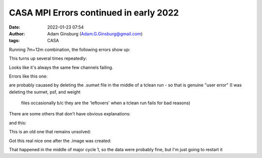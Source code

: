 CASA MPI Errors continued in early 2022
#######################################
:date: 2022-01-23 07:54 
:author: Adam Ginsburg (Adam.G.Ginsburg@gmail.com)
:tags: CASA


Running 7m+12m combination, the following errors show up:


.. code::
    Exception: Error in making PSF : Invalid Table operation: Rows cannot be removed from table /blue/adamginsburg/adamginsburg/almaimf/workdir/G333.60_spw5_12M_B6/IMAGING_WEIGHT_1390794_230801956263_230804885819_bwtaper_0_interp_1; its storage managers do not support it

This turns up several times repeatedly:

.. code::
    G333.60_B6_fullcube_7M12M_5_15827045.log:2022-01-21 18:05:38  WARN    MPICommandServer::command_request_handler_service::SynthesisImagerVi2::CubeMajorCycle::MPIServer-25 (file src/code/synthesis/ImagerObjects/CubeMajorCycleAlgorithm.cc, line 336)      Exception for chan range [496, 499] ---   Error in making PSF : Interpolate1D::operator() data has repeated x values
    G333.60_B6_fullcube_7M12M_5_15868985.log:2022-01-22 00:01:20  WARN    MPICommandServer::command_request_handler_service::SynthesisImagerVi2::CubeMajorCycle::MPIServer-19 (file src/code/synthesis/ImagerObjects/CubeMajorCycleAlgorithm.cc, line 336)      Exception for chan range [496, 499] ---   Error in making PSF : Invalid Table operation: Rows cannot be removed from table /blue/adamginsburg/adamginsburg/almaimf/workdir/G333.60_spw5_12M_B6/IMAGING_WEIGHT_1390794_230801956263_230804885819_bwtaper_0_interp_1; its storage managers do not support it
    G333.60_B6_fullcube_7M12M_5_15891690.log:2022-01-22 14:37:39  WARN    MPICommandServer::command_request_handler_service::SynthesisImagerVi2::CubeMajorCycle::MPIServer-23 (file src/code/synthesis/ImagerObjects/CubeMajorCycleAlgorithm.cc, line 336)      Exception for chan range [496, 499] ---   Error in making PSF : Invalid Table operation: Rows cannot be removed from table /blue/adamginsburg/adamginsburg/almaimf/workdir/G333.60_spw5_12M_B6/IMAGING_WEIGHT_1390794_230801956263_230804885819_bwtaper_0_interp_1; its storage managers do not support it
    G333.60_B6_fullcube_7M12M_5_15914880.log:2022-01-23 02:21:24  WARN    MPICommandServer::command_request_handler_service::SynthesisImagerVi2::CubeMajorCycle::MPIServer-25 (file src/code/synthesis/ImagerObjects/CubeMajorCycleAlgorithm.cc, line 336)      Exception for chan range [496, 499] ---   Error in making PSF : Invalid Table operation: Rows cannot be removed from table /blue/adamginsburg/adamginsburg/almaimf/workdir/G333.60_spw5_12M_B6/IMAGING_WEIGHT_1390794_230801956263_230804885819_bwtaper_0_interp_1; its storage managers do not support it

Looks like it's always the same few channels failing.



Errors like this one:

.. code:: 
    WARN    MPICommandServer::command_request_handler_service::SynthesisImagerVi2::CubeMajorCycle::MPIServer-17 (file src/
    code/synthesis/ImagerObjects/CubeMajorCycleAlgorithm.cc, line 336)        Exception for chan range [1152, 1153] ---   Programmer error: sumwt disk image is non existant

are probably cauased by deleting the .sumwt file in the middle of a tclean run
- so that is genuine "user error" (I was deleting the sumwt, psf, and weight
  files occasionally b/c they are the 'leftovers' when a tclean run fails for
  bad reasons)


There are some others that don't have obvious explanations:

.. code::
    casa_log_line_G010.62_B3_fullcube_7M12M_1_2022-01-21_08_17_16.log:2022-01-21 15:29:42   WARN    MPICommandServer::command_request_handler_service::SynthesisImagerVi2::CubeMajorCycle::MPIServer-15 (file src/ code/synthesis/ImagerObjects/CubeMajorCycleAlgorithm.cc, line 336)        Exception for chan range [534, 535] ---   FilebufIO::readBlock - incorrect number of bytes read for file /blue/adamginsburg/adamgins burg/almaimf/workdir/G010.62_B3_spw1_7M12M_spw1.sumwt/table.f0
    casa_log_line_G010.62_B3_fullcube_7M12M_1_2022-01-21_08_17_16.log:2022-01-21 17:07:41   WARN    MPICommandServer::command_request_handler_service::SynthesisImagerVi2::CubeMajorCycle::MPIServer-31 (file src/ code/synthesis/ImagerObjects/CubeMajorCycleAlgorithm.cc, line 336)        Exception for chan range [1596, 1597] ---   FilebufIO::readBlock - incorrect number of bytes read for file /blue/adamginsburg/adamgi nsburg/almaimf/workdir/G010.62_B3_spw1_7M12M_spw1.sumwt/table.f0

and this:

.. code::
    casa_log_line_G333.60_B6_fullcube_7M12M_5_2022-01-21_08_17_16.log:2022-01-21 18:05:38   WARN    MPICommandServer::command_request_handler_service::SynthesisImagerVi2::CubeMajorCycle::MPIServer-25 (file src/code/synthesis/ImagerObjects/CubeMajorCycleAlgorithm.cc, line 336)        Exception for chan range [496, 499] ---   Error in making PSF : Interpolate1D::operator() data has repeated x values


    
This is an old one that remains unsolved:

.. code::
   casa_log_line_G338.93_B3_fullcube_7M12M_1_2022-01-22_20_25_52.log:2022-01-23 04:59:57   WARN    MPICommandServer::command_request_handler_service::SynthesisImagerVi2::CubeMajorCycle::MPIServer-8 (file src/code/synthesis/ImagerObjects/CubeMajorCycleAlgorithm.cc, line 336) Exception for chan range [2049, 2049] ---   Error in making PSF : A nasty Visbuffer2 error occured...wait


Got this real nice one after the .image was created:

.. code::
    *** Error in `/blue/adamginsburg/adamginsburg/casa/casa-6.4.3-4/lib/py/bin/python3': malloc(): smallbin double linked list corrupted: 0x00002af7a40d8000 ***
    ======= Backtrace: =========
    /lib64/libc.so.6(+0x7f804)[0x2af73aa03804]
    /lib64/libc.so.6(+0x82f40)[0x2af73aa06f40]
    /lib64/libc.so.6(__libc_malloc+0x4c)[0x2af73aa09b1c]
    /apps/compilers/gcc/9.3.0/lib64/libstdc++.so.6(_Znwm+0x15)[0x2af751076395]

That happened in the middle of major cycle 1, so the data were probably fine, but I'm just going to restart it
